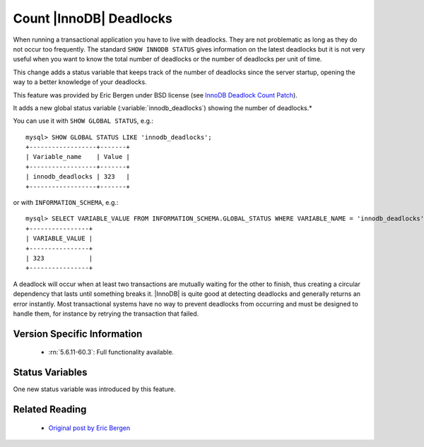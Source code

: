 .. _innodb_deadlocks_page:

==========================
 Count |InnoDB| Deadlocks
==========================

When running a transactional application you have to live with deadlocks. They are not problematic as long as they do not occur too frequently. The standard ``SHOW INNODB STATUS`` gives information on the latest deadlocks but it is not very useful when you want to know the total number of deadlocks or the number of deadlocks per unit of time. 

This change adds a status variable that keeps track of the number of deadlocks since the server startup, opening the way to a better knowledge of your deadlocks.

This feature was provided by Eric Bergen under BSD license (see `InnoDB Deadlock Count Patch <http://ebergen.net/wordpress/2009/08/27/innodb-deadlock-count-patch/>`_).

It adds a new global status variable (:variable:`innodb_deadlocks`) showing the number of deadlocks.*

You can use it with ``SHOW GLOBAL STATUS``, e.g.: ::

  mysql> SHOW GLOBAL STATUS LIKE 'innodb_deadlocks';
  +------------------+-------+
  | Variable_name    | Value |
  +------------------+-------+
  | innodb_deadlocks | 323   |
  +------------------+-------+

or with ``INFORMATION_SCHEMA``, e.g.: ::

  mysql> SELECT VARIABLE_VALUE FROM INFORMATION_SCHEMA.GLOBAL_STATUS WHERE VARIABLE_NAME = 'innodb_deadlocks'; 
  +----------------+
  | VARIABLE_VALUE |
  +----------------+
  | 323            |
  +----------------+

A deadlock will occur when at least two transactions are mutually waiting for the other to finish, thus creating a circular dependency that lasts until something breaks it. |InnoDB| is quite good at detecting deadlocks and generally returns an error instantly. Most transactional systems have no way to prevent deadlocks from occurring and must be designed to handle them, for instance by retrying the transaction that failed.


Version Specific Information
============================

  * :rn:`5.6.11-60.3`:
    Full functionality available.

Status Variables
================

One new status variable was introduced by this feature.

.. variable:: innodb_deadlocks

     :vartype: LONG
     :scope: Global


Related Reading
===============

  * `Original post by Eric Bergen <http://ebergen.net/wordpress/2009/08/27/|InnoDB|-deadlock-count-patch/>`_

